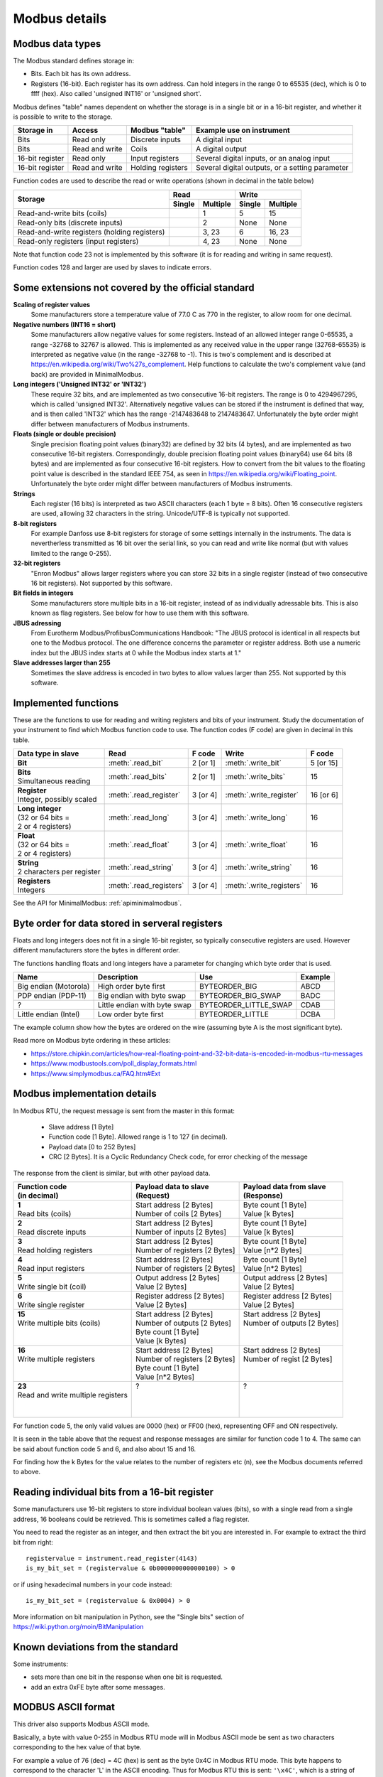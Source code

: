 .. _modbusdetails:

==============
Modbus details
==============

Modbus data types
-----------------
The Modbus standard defines storage in:

* Bits. Each bit has its own address.
* Registers (16-bit). Each register has its own address. Can hold integers in the
  range 0 to 65535 (dec), which is 0 to ffff (hex). Also called 'unsigned INT16'
  or 'unsigned short'.

Modbus defines "table" names dependent on whether the storage is in a single bit
or in a 16-bit register, and whether it is possible to write to the storage.

+-----------------+----------------+------------------------+-------------------------------------------------+
| Storage in      | Access         | Modbus "table"         | Example use on instrument                       |
+=================+================+========================+=================================================+
| Bits            | Read only      | Discrete inputs        | A digital input                                 |
+-----------------+----------------+------------------------+-------------------------------------------------+
| Bits            | Read and write | Coils                  | A digital output                                |
+-----------------+----------------+------------------------+-------------------------------------------------+
| 16-bit register | Read only      | Input registers        | Several digital inputs, or an analog input      |
+-----------------+----------------+------------------------+-------------------------------------------------+
| 16-bit register | Read and write | Holding registers      | Several digital outputs, or a setting parameter |
+-----------------+----------------+------------------------+-------------------------------------------------+

Function codes are used to describe the read or write operations (shown in decimal in the table below)

+----------------------------------------------+--------+----------+---------+----------+
|                                              |      Read         |       Write        |
|                                              +--------+----------+---------+----------+
| Storage                                      | Single | Multiple | Single  | Multiple |
+==============================================+========+==========+=========+==========+
| Read-and-write bits (coils)                  |        | 1        | 5       | 15       |
+----------------------------------------------+--------+----------+---------+----------+
| Read-only bits (discrete inputs)             |        | 2        | None    | None     |
+----------------------------------------------+--------+----------+---------+----------+
| Read-and-write registers (holding registers) |        | 3, 23    | 6       | 16, 23   |
+----------------------------------------------+--------+----------+---------+----------+
| Read-only registers (input registers)        |        | 4, 23    | None    | None     |
+----------------------------------------------+--------+----------+---------+----------+

Note that function code 23 not is implemented by this software (it is for
reading and writing in same request).

Function codes 128 and larger are used by slaves to indicate errors.

Some extensions not covered by the official standard
----------------------------------------------------

**Scaling of register values**
    Some manufacturers store a temperature value of 77.0 C as 770 in the register,
    to allow room for one decimal.

**Negative numbers (INT16 = short)**
    Some manufacturers allow negative values for some registers. Instead of an
    allowed integer range 0-65535, a range -32768 to 32767 is allowed. This is
    implemented as any received value in the upper range (32768-65535) is
    interpreted as negative value (in the range -32768 to -1). This is two's
    complement and is described at https://en.wikipedia.org/wiki/Two%27s_complement.
    Help functions to calculate the two's complement value (and back) are
    provided in MinimalModbus.

**Long integers ('Unsigned INT32' or 'INT32')**
    These require 32 bits, and are implemented as two consecutive 16-bit registers.
    The range is 0 to 4294967295, which is called 'unsigned INT32'. Alternatively
    negative values can be stored if the instrument is defined that way, and is
    then called 'INT32' which has the range -2147483648 to 2147483647. Unfortunately
    the byte order might differ between manufacturers of Modbus instruments.

**Floats (single or double precision)**
    Single precision floating point values (binary32) are defined by 32 bits (4 bytes),
    and are implemented as two consecutive 16-bit registers.
    Correspondingly, double precision floating point values (binary64) use
    64 bits (8 bytes) and are implemented as four consecutive 16-bit registers.
    How to convert from the bit values to the floating point value is described in
    the standard IEEE 754, as seen in https://en.wikipedia.org/wiki/Floating_point.
    Unfortunately the byte order might differ between manufacturers of Modbus instruments.

**Strings**
    Each register (16 bits) is interpreted as two ASCII characters (each 1 byte = 8 bits).
    Often 16 consecutive registers are used, allowing 32 characters in the string.
    Unicode/UTF-8 is typically not supported.

**8-bit registers**
    For example Danfoss use 8-bit registers for storage of some settings internally
    in the instruments. The data is nevertherless transmitted as 16 bit over the serial link,
    so you can read and write like normal (but with values limited to the range 0-255).

**32-bit registers**
    "Enron Modbus" allows larger registers where you can store 32 bits in a single register
    (instead of two consecutive 16 bit registers). Not supported by this software.

**Bit fields in integers**
    Some manufacturers store multiple bits in a 16-bit register, instead of as individually
    adressable bits. This is also known as flag registers. See below for how to use them
    with this software.

**JBUS adressing**
    From Eurotherm Modbus/ProfibusCommunications Handbook: "The JBUS protocol is identical
    in all respects but one to the Modbus protocol. The one difference concerns the parameter
    or register address. Both use a numeric index but the JBUS index starts at 0 while
    the Modbus index starts at 1."

**Slave addresses larger than 255**
    Sometimes the slave address is encoded in two bytes to allow values larger than 255.
    Not supported by this software.


Implemented functions
---------------------
These are the functions to use for reading and writing registers and bits of your instrument. Study the
documentation of your instrument to find which Modbus function code to use. The function codes (F code) are
given in decimal in this table.

+---------------------------------------+-------------------------+---------------+--------------------------+---------------+
| Data type in slave                    | Read                    | F code        | Write                    | F code        |
+=======================================+=========================+===============+==========================+===============+
| | **Bit**                             | :meth:`.read_bit`       | 2 [or 1]      | :meth:`.write_bit`       | 5 [or 15]     |
+---------------------------------------+-------------------------+---------------+--------------------------+---------------+
| | **Bits**                            | :meth:`.read_bits`      | 2 [or 1]      | :meth:`.write_bits`      | 15            |
| | Simultaneous reading                |                         |               |                          |               |
+---------------------------------------+-------------------------+---------------+--------------------------+---------------+
| | **Register**                        | :meth:`.read_register`  | 3 [or 4]      | :meth:`.write_register`  | 16 [or 6]     |
| | Integer, possibly scaled            |                         |               |                          |               |
+---------------------------------------+-------------------------+---------------+--------------------------+---------------+
| | **Long integer**                    | :meth:`.read_long`      | 3 [or 4]      | :meth:`.write_long`      | 16            |
| | (32 or 64 bits =                    |                         |               |                          |               |
| | 2 or 4 registers)                   |                         |               |                          |               |
+---------------------------------------+-------------------------+---------------+--------------------------+---------------+
| | **Float**                           | :meth:`.read_float`     | 3 [or 4]      | :meth:`.write_float`     | 16            |
| | (32 or 64 bits =                    |                         |               |                          |               |
| | 2 or 4 registers)                   |                         |               |                          |               |
+---------------------------------------+-------------------------+---------------+--------------------------+---------------+
| | **String**                          | :meth:`.read_string`    | 3 [or 4]      | :meth:`.write_string`    | 16            |
| | 2 characters per register           |                         |               |                          |               |
+---------------------------------------+-------------------------+---------------+--------------------------+---------------+
| | **Registers**                       | :meth:`.read_registers` | 3 [or 4]      | :meth:`.write_registers` | 16            |
| | Integers                            |                         |               |                          |               |
+---------------------------------------+-------------------------+---------------+--------------------------+---------------+

See the API for MinimalModbus: :ref:`apiminimalmodbus`.


.. _byteorder:

Byte order for data stored in serveral registers
------------------------------------------------
Floats and long integers does not fit in a single 16-bit register, so typically consecutive
registers are used. However different manufacturers store the bytes in different order.

The functions handling floats and long integers have a parameter for changing
which byte order that is used.

===================== ============================ ====================== =======
Name                  Description                  Use                    Example
===================== ============================ ====================== =======
Big endian (Motorola) High order byte first        BYTEORDER_BIG          ABCD
PDP endian (PDP-11)   Big endian with byte swap    BYTEORDER_BIG_SWAP     BADC
?                     Little endian with byte swap BYTEORDER_LITTLE_SWAP  CDAB
Little endian (Intel) Low order byte first         BYTEORDER_LITTLE       DCBA
===================== ============================ ====================== =======

The example column show how the bytes are ordered on the wire (assuming byte A is
the most significant byte).

Read more on Modbus byte ordering in these articles:

* https://store.chipkin.com/articles/how-real-floating-point-and-32-bit-data-is-encoded-in-modbus-rtu-messages
* https://www.modbustools.com/poll_display_formats.html
* https://www.simplymodbus.ca/FAQ.htm#Ext

Modbus implementation details
-----------------------------
In Modbus RTU, the request message is sent from the master in this format:

 * Slave address [1 Byte]
 * Function code [1 Byte]. Allowed range is 1 to 127 (in decimal).
 * Payload data [0 to 252 Bytes]
 * CRC [2 Bytes]. It is a Cyclic Redundancy Check code, for error checking of the message

The response from the client is similar, but with other payload data.

+---------------------------------------+---------------------------------+---------------------------------+
| | Function code                       | | Payload data to slave         | | Payload data from slave       |
| | (in decimal)                        | | (Request)                     | | (Response)                    |
+=======================================+=================================+=================================+
| | **1**                               | | Start address [2 Bytes]       | | Byte count [1 Byte]           |
| | Read bits (coils)                   | | Number of coils [2 Bytes]     | | Value [k Bytes]               |
+---------------------------------------+---------------------------------+---------------------------------+
| | **2**                               | | Start address [2 Bytes]       | | Byte count [1 Byte]           |
| | Read discrete inputs                | | Number of inputs [2 Bytes]    | | Value [k Bytes]               |
+---------------------------------------+---------------------------------+---------------------------------+
| | **3**                               | | Start address [2 Bytes]       | | Byte count [1 Byte]           |
| | Read holding registers              | | Number of registers [2 Bytes] | | Value [n*2 Bytes]             |
+---------------------------------------+---------------------------------+---------------------------------+
| | **4**                               | | Start address [2 Bytes]       | | Byte count [1 Byte]           |
| | Read input registers                | | Number of registers [2 Bytes] | | Value [n*2 Bytes]             |
+---------------------------------------+---------------------------------+---------------------------------+
| | **5**                               | | Output address [2 Bytes]      | | Output address [2 Bytes]      |
| | Write single bit (coil)             | | Value [2 Bytes]               | | Value [2 Bytes]               |
+---------------------------------------+---------------------------------+---------------------------------+
| | **6**                               | | Register address  [2 Bytes]   | | Register address [2 Bytes]    |
| | Write single register               | | Value [2 Bytes]               | | Value [2 Bytes]               |
+---------------------------------------+---------------------------------+---------------------------------+
| | **15**                              | | Start address [2 Bytes]       | | Start address [2 Bytes]       |
| | Write multiple bits (coils)         | | Number of outputs [2 Bytes]   | | Number of outputs [2 Bytes]   |
| |                                     | | Byte count [1 Byte]           | |                               |
| |                                     | | Value [k Bytes]               | |                               |
+---------------------------------------+---------------------------------+---------------------------------+
| | **16**                              | | Start address [2 Bytes]       | | Start address [2 Bytes]       |
| | Write multiple registers            | | Number of registers [2 Bytes] | | Number of regist [2 Bytes]    |
| |                                     | | Byte count [1 Byte]           | |                               |
| |                                     | | Value [n*2 Bytes]             | |                               |
+---------------------------------------+---------------------------------+---------------------------------+
| | **23**                              | | ?                             | | ?                             |
| | Read and write multiple registers   | |                               | |                               |
| |                                     | |                               | |                               |
| |                                     | |                               | |                               |
+---------------------------------------+---------------------------------+---------------------------------+

For function code 5, the only valid values are 0000 (hex) or FF00 (hex), representing OFF and ON respectively.

It is seen in the table above that the request and response messages are similar for function code 1 to 4. The same
can be said about function code 5 and 6, and also about 15 and 16.

For finding how the k Bytes for the value relates to the number of registers etc (n), see the Modbus documents referred to above.


Reading individual bits from a 16-bit register
----------------------------------------------

Some manufacturers use 16-bit registers to store individual boolean values (bits), so with
a single read from a single address, 16 booleans could be retrieved.
This is sometimes called a flag register.

You need to read the register as an integer, and then
extract the bit you are interested in. For example to extract the
third bit from right::

    registervalue = instrument.read_register(4143)
    is_my_bit_set = (registervalue & 0b0000000000000100) > 0

or if using hexadecimal numbers in your code instead::

    is_my_bit_set = (registervalue & 0x0004) > 0

More information on bit manipulation in Python, see the "Single bits" section
of https://wiki.python.org/moin/BitManipulation


Known deviations from the standard
-----------------------------------
Some instruments:

* sets more than one bit in the response when one bit is requested.
* add an extra 0xFE byte after some messages.


MODBUS ASCII format
-----------------------
This driver also supports Modbus ASCII mode.

Basically, a byte with value 0-255 in Modbus RTU mode will in Modbus ASCII
mode be sent as two characters corresponding to the hex value of that byte.

For example a value of 76 (dec) = 4C (hex) is sent as the byte 0x4C in Modbus
RTU mode. This byte happens to correspond to the character 'L' in the ASCII encoding.
Thus for Modbus RTU this is sent: ``'\x4C'``, which is a string of length 1 and will print as 'L'.

The same value will in Modbus ASCII be sent as the string '4C', which has a length of 2.

The frame format is slightly different for Modbus ASCII. The request message
is sent from the master in this format:

 * Start [1 character]. It is the colon (:).
 * Slave Address [2 characters]
 * Function code [2 characters]
 * Payload data [0 to 2*252 characters]
 * LRC [2 characters]. The LRC is a Longitudinal Redundancy Check code, for error checking of the message.
 * Stop [2 characters].
   The stop characters are carriage return (``'\r'`` = ``'\x0D'``) and line feed (``'\n'`` = ``'\x0A'``).



Manual testing of Modbus equipment
------------------------------------------
Look in your equipment's manual to find working communication examples.

You can make a small Python program to test the communication::

    TODO: Change this to a RTU example

    import serial
    ser = serial.Serial('/dev/ttyUSB0', 19200, timeout=1)
    print(ser)

    ser.write(':010310010001EA\r\n')
    print(repr(ser.read(1000)))  # Read 1000 bytes, or wait for timeout

It should print something like::

    Serial<id=0x9faa08c, open=True>(port='/dev/ttyUSB0', baudrate=19200, bytesize=8, parity='N', stopbits=1, timeout=1, xonxoff=False, rtscts=False, dsrdtr=False)
    :0103020136C3

Correspondingly for Modbus ASCII, change the write command to for example::

    TODO: Verify

    ser.write(':010310010001EA\r\n')

It should then print something like::

    Serial<id=0x9faa08c, open=True>(port='/dev/ttyUSB0', baudrate=19200, bytesize=8, parity='N', stopbits=1, timeout=1, xonxoff=False, rtscts=False, dsrdtr=False)
    :0103020136C3

It is also easy to test Modbus ASCII equipment from Linux command line. First must
the appropriate serial port be set up properly:

 * Print port settings: ``stty -F /dev/ttyUSB0``
 * Print all settings for a port: ``stty -F /dev/ttyUSB0 -a``
 * Reset port to default values: ``stty -F /dev/ttyUSB0 sane``
 * Change port to raw behavior: ``stty -F /dev/ttyUSB0 raw``
 * and: ``stty -F /dev/ttyUSB0 -echo -echoe -echok``
 * Change port baudrate: ``stty -F /dev/ttyUSB0 19200``

To send out a Modbus ASCII request (read register 0x1001 on slave 1), and print out the response::

    cat /dev/ttyUSB0 &
    echo -e ":010310010001EA\r\n" > /dev/ttyUSB0

The reponse will be something like::

    :0103020136C3
